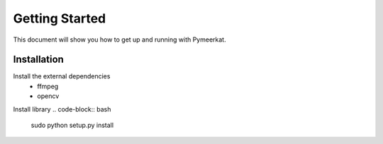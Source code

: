 Getting Started
===============

This document will show you how to get up and running with Pymeerkat.

Installation
---------------
Install the external dependencies
    * ffmpeg
    * opencv

.. code-block:: bash
    brew install ffmpeg opencv

.. code-block:: bash
    sudo apt-get install ffmpeg opencv

Install library
.. code-block:: bash
    sudo python setup.py install
